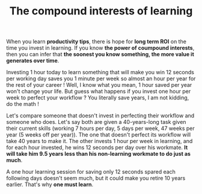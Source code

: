 #+TITLE: The compound interests of learning
#+DATE_CREATED: <2021-02-01>
#+DATE_UPDATED: <2021-02-12 11:26>

When you learn *productivity tips*, there is hope for *long term ROI* on
the time you invest in learning. If you know *the power of coumpound
interests*, then you can infer that *the soonest you know something,
the more value it generates over time*.

Investing 1 hour today to learn something that will make you win 12
seconds per working day saves you 1 minute per week so almost an hour
per year for the rest of your career ! Well, I know what you mean, 1
hour saved per year won't change your life. But guess what happens if you
invest one hour per week to perfect your workflow ? You literally
save years, I am not kidding, do the math !

Let's compare someone that doesn't invest in perfecting their
workflow and someone who does. Let's say both are given a
40-years-long task given their current skills (working 7 hours per
day, 5 days per week, 47 weeks per year (5 weeks off per year)). The
one that doesn't perfect its workflow will take 40 years to make it.
The other invests 1 hour per week in learning, and for each hour
invested, he wins 12 seconds per day over his workmate. *It will take
him 9.5 years less than his non-learning workmate to do just as much*.

A one hour learning session for saving only 12 seconds spared each
following days doesn't seem much, but it could make you retire 10
years earlier. That's why *one must learn*.
